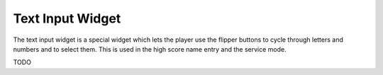 Text Input Widget
=================

The text input widget is a special widget which lets the player use the flipper
buttons to cycle through letters and numbers and to select them. This is used
in the high score name entry and the service mode.

TODO
